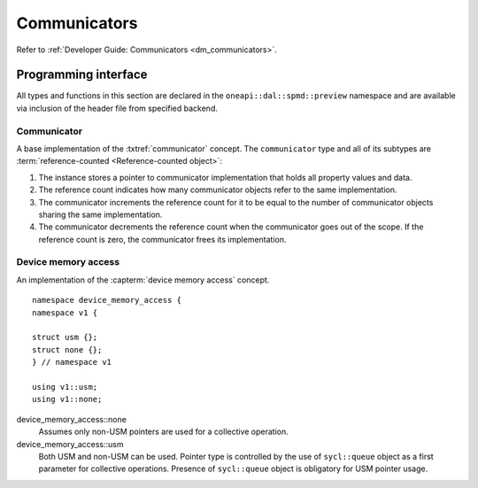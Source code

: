 .. ******************************************************************************
.. * Copyright 2021 Intel Corporation
.. *
.. * Licensed under the Apache License, Version 2.0 (the "License");
.. * you may not use this file except in compliance with the License.
.. * You may obtain a copy of the License at
.. *
.. *     http://www.apache.org/licenses/LICENSE-2.0
.. *
.. * Unless required by applicable law or agreed to in writing, software
.. * distributed under the License is distributed on an "AS IS" BASIS,
.. * WITHOUT WARRANTIES OR CONDITIONS OF ANY KIND, either express or implied.
.. * See the License for the specific language governing permissions and
.. * limitations under the License.
.. *******************************************************************************/

.. highlight:: cpp

.. _api_communicator:

=============
Communicators
=============

Refer to :ref:`Developer Guide: Communicators <dm_communicators>`.

.. _communicator_programming_interface:

---------------------
Programming interface
---------------------

All types and functions in this section are declared in the
``oneapi::dal::spmd::preview`` namespace and are available via inclusion of the
header file from specified backend.

Communicator
------------

A base implementation of the :txtref:`communicator` concept.
The ``communicator`` type and all of its subtypes are :term:`reference-counted <Reference-counted object>`:

1. The instance stores a pointer to communicator implementation that holds all
   property values and data.

2. The reference count indicates how many communicator objects refer to the same implementation.

3. The communicator increments the reference count
   for it to be equal to the number of communicator objects sharing the same implementation.

4. The communicator decrements the reference count when the
   communicator goes out of the scope. If the reference count is zero, the communicator
   frees its implementation.


.. onedal_class:: oneapi::dal::preview::spmd::communicator

.. _api_communicator_device_memory_access:

Device memory access
--------------------

An implementation of the :capterm:`device memory access` concept.

::

   namespace device_memory_access {
   namespace v1 {

   struct usm {};
   struct none {};
   } // namespace v1

   using v1::usm;
   using v1::none;

.. .. tag:: device_memory_access

device_memory_access::none
   Assumes only non-USM pointers are used for a collective operation.

device_memory_access::usm
   Both USM and non-USM can be used. Pointer type is controlled by 
   the use of ``sycl::queue`` object as a first parameter for collective
   operations. Presence of ``sycl::queue`` object is obligatory for USM
   pointer usage.




